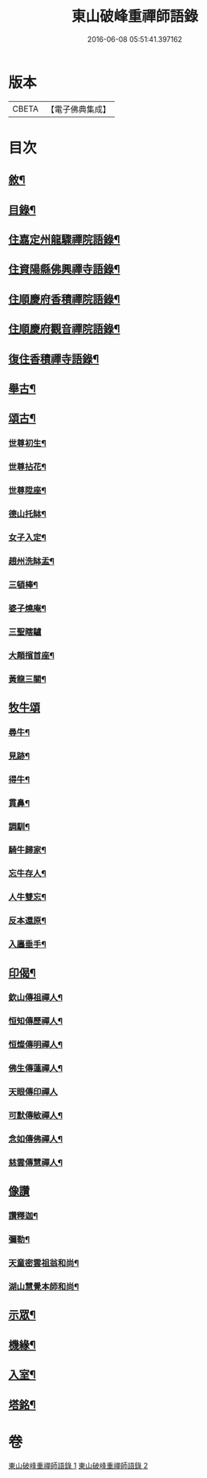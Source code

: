 #+TITLE: 東山破峰重禪師語錄 
#+DATE: 2016-06-08 05:51:41.397162

* 版本
 |     CBETA|【電子佛典集成】|

* 目次
** [[file:KR6q0492_001.txt::001-0527a1][敘¶]]
** [[file:KR6q0492_001.txt::001-0527a21][目錄¶]]
** [[file:KR6q0492_001.txt::001-0527c4][住嘉定州龍驟禪院語錄¶]]
** [[file:KR6q0492_001.txt::001-0528b19][住資陽縣佛興禪寺語錄¶]]
** [[file:KR6q0492_001.txt::001-0529a17][住順慶府香積禪院語錄¶]]
** [[file:KR6q0492_001.txt::001-0530a13][住順慶府觀音禪院語錄¶]]
** [[file:KR6q0492_001.txt::001-0530c14][復住香積禪寺語錄¶]]
** [[file:KR6q0492_002.txt::002-0532c3][舉古¶]]
** [[file:KR6q0492_002.txt::002-0534b2][頌古¶]]
*** [[file:KR6q0492_002.txt::002-0534b3][世尊初生¶]]
*** [[file:KR6q0492_002.txt::002-0534b6][世尊拈花¶]]
*** [[file:KR6q0492_002.txt::002-0534b9][世尊陞座¶]]
*** [[file:KR6q0492_002.txt::002-0534b12][德山托缽¶]]
*** [[file:KR6q0492_002.txt::002-0534b17][女子入定¶]]
*** [[file:KR6q0492_002.txt::002-0534b20][趙州洗缽盂¶]]
*** [[file:KR6q0492_002.txt::002-0534b23][三頓棒¶]]
*** [[file:KR6q0492_002.txt::002-0534b26][婆子燒庵¶]]
*** [[file:KR6q0492_002.txt::002-0534b30][三聖瞎驢]]
*** [[file:KR6q0492_002.txt::002-0534c6][大顛擯首座¶]]
*** [[file:KR6q0492_002.txt::002-0534c11][黃龍三關¶]]
** [[file:KR6q0492_002.txt::002-0534c17][牧牛頌]]
*** [[file:KR6q0492_002.txt::002-0534c18][尋牛¶]]
*** [[file:KR6q0492_002.txt::002-0534c21][見跡¶]]
*** [[file:KR6q0492_002.txt::002-0534c24][得牛¶]]
*** [[file:KR6q0492_002.txt::002-0534c27][貫鼻¶]]
*** [[file:KR6q0492_002.txt::002-0534c30][調馴¶]]
*** [[file:KR6q0492_002.txt::002-0535a3][騎牛歸家¶]]
*** [[file:KR6q0492_002.txt::002-0535a6][忘牛存人¶]]
*** [[file:KR6q0492_002.txt::002-0535a9][人牛雙忘¶]]
*** [[file:KR6q0492_002.txt::002-0535a12][反本還原¶]]
*** [[file:KR6q0492_002.txt::002-0535a15][入廛垂手¶]]
** [[file:KR6q0492_002.txt::002-0535a18][印偈¶]]
*** [[file:KR6q0492_002.txt::002-0535a19][欽山傳祖禪人¶]]
*** [[file:KR6q0492_002.txt::002-0535a22][恒知傳歷禪人¶]]
*** [[file:KR6q0492_002.txt::002-0535a25][恒燦傳明禪人¶]]
*** [[file:KR6q0492_002.txt::002-0535a28][佛生傳蓮禪人¶]]
*** [[file:KR6q0492_002.txt::002-0535a30][天眼傳印禪人]]
*** [[file:KR6q0492_002.txt::002-0535b4][可默傳敏禪人¶]]
*** [[file:KR6q0492_002.txt::002-0535b7][念如傳佛禪人¶]]
*** [[file:KR6q0492_002.txt::002-0535b10][慈雲傳慧禪人¶]]
** [[file:KR6q0492_002.txt::002-0535b12][像讚]]
*** [[file:KR6q0492_002.txt::002-0535b13][讚釋迦¶]]
*** [[file:KR6q0492_002.txt::002-0535b17][彌勒¶]]
*** [[file:KR6q0492_002.txt::002-0535b20][天童密雲祖翁和尚¶]]
*** [[file:KR6q0492_002.txt::002-0535b23][湖山慧覺本師和尚¶]]
** [[file:KR6q0492_002.txt::002-0535b29][示眾¶]]
** [[file:KR6q0492_002.txt::002-0536a10][機緣¶]]
** [[file:KR6q0492_002.txt::002-0536b11][入室¶]]
** [[file:KR6q0492_002.txt::002-0537a2][塔銘¶]]

* 卷
[[file:KR6q0492_001.txt][東山破峰重禪師語錄 1]]
[[file:KR6q0492_002.txt][東山破峰重禪師語錄 2]]

